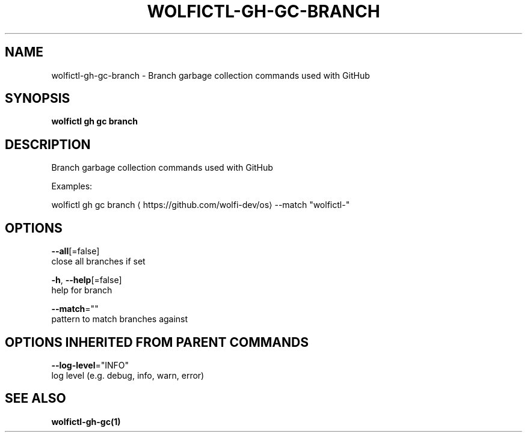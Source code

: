 .TH "WOLFICTL\-GH\-GC\-BRANCH" "1" "" "Auto generated by spf13/cobra" "" 
.nh
.ad l


.SH NAME
.PP
wolfictl\-gh\-gc\-branch \- Branch garbage collection commands used with GitHub


.SH SYNOPSIS
.PP
\fBwolfictl gh gc branch\fP


.SH DESCRIPTION
.PP
Branch garbage collection commands used with GitHub

.PP
Examples:

.PP
wolfictl gh gc branch 
\[la]https://github.com/wolfi-dev/os\[ra] \-\-match "wolfictl\-"


.SH OPTIONS
.PP
\fB\-\-all\fP[=false]
    close all branches if set

.PP
\fB\-h\fP, \fB\-\-help\fP[=false]
    help for branch

.PP
\fB\-\-match\fP=""
    pattern to match branches against


.SH OPTIONS INHERITED FROM PARENT COMMANDS
.PP
\fB\-\-log\-level\fP="INFO"
    log level (e.g. debug, info, warn, error)


.SH SEE ALSO
.PP
\fBwolfictl\-gh\-gc(1)\fP
